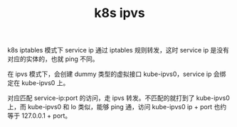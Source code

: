 :PROPERTIES:
:ID:       15490C43-CEA0-45D6-80DA-7D7DFB63C8F9
:END:
#+TITLE: k8s ipvs

k8s iptables 模式下 service ip 通过 iptables 规则转发，这时 service ip 是没有对应的实体的，也就 ping 不同。

在 ipvs 模式下，会创建 dummy 类型的虚拟接口 kube-ipvs0，service ip 会绑定在 kube-ipvs0 上。

对应匹配 service-ip:port 的访问，走 ipvs 转发。不匹配的就打到了 kube-ipvs0 上，而 kube-ipvs0 和 lo 类似，能够 ping 通，访问 kube-ipvs0 ip + port 也约等于 127.0.0.1 + port。


